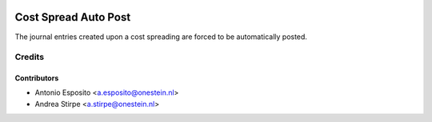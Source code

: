.. image:: https://img.shields.io/badge/license-AGPL--3-blue.png
   :target: https://www.gnu.org/licenses/agpl
   :alt: License: AGPL-3

=====================
Cost Spread Auto Post
=====================

The journal entries created upon a cost spreading are forced to be automatically posted.


Credits
=======


Contributors
------------

* Antonio Esposito <a.esposito@onestein.nl>
* Andrea Stirpe <a.stirpe@onestein.nl>
